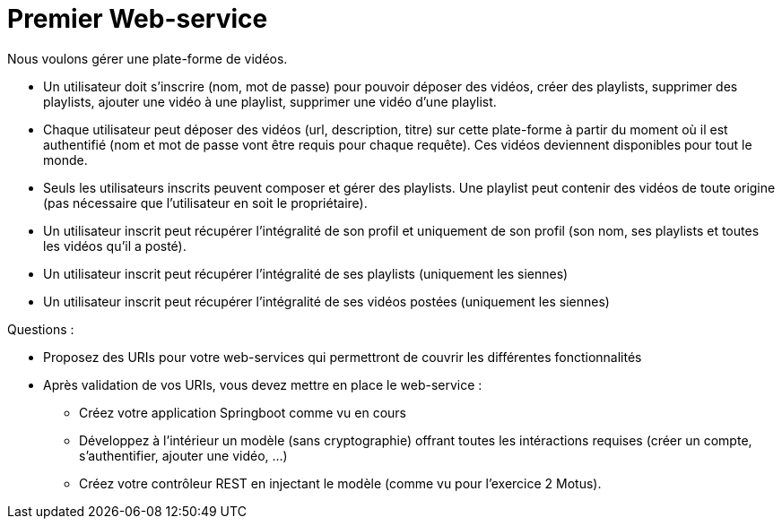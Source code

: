 = Premier Web-service


Nous voulons gérer une plate-forme de vidéos.

* Un utilisateur doit s'inscrire (nom, mot de passe) pour pouvoir déposer des vidéos, créer des playlists, supprimer des playlists, ajouter une vidéo à une playlist, supprimer une vidéo d'une playlist.

* Chaque utilisateur peut déposer des vidéos (url, description, titre) sur cette plate-forme à partir du moment où il est authentifié (nom et mot de passe vont être requis pour chaque requête). Ces vidéos deviennent disponibles pour tout le monde.

* Seuls les utilisateurs inscrits peuvent composer et gérer des playlists. Une playlist peut contenir des vidéos de toute origine (pas nécessaire que l'utilisateur en soit le propriétaire).

* Un utilisateur inscrit peut récupérer l'intégralité de son profil et uniquement de son profil (son nom, ses playlists et toutes les vidéos qu'il a posté).

* Un utilisateur inscrit peut récupérer l'intégralité de ses playlists (uniquement les siennes)

* Un utilisateur inscrit peut récupérer l'intégralité de ses vidéos postées (uniquement les siennes)



Questions :

* Proposez des URIs pour votre web-services qui permettront de couvrir les différentes fonctionnalités


* Après validation de vos URIs, vous devez mettre en place le web-service :

** Créez votre application Springboot comme vu en cours
** Développez à l'intérieur un modèle (sans cryptographie) offrant toutes les intéractions requises (créer un compte, s'authentifier, ajouter une vidéo, ...)
** Créez votre contrôleur REST en injectant le modèle (comme vu pour l'exercice 2 Motus).

